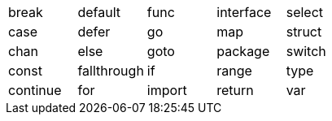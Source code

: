 [cols="1,1,1,1,1"]
|===
|break
|default
|func
|interface
|select

|case
|defer
|go
|map
|struct

|chan
|else
|goto
|package
|switch

|const
|fallthrough
|if
|range
|type

|continue
|for
|import
|return
|var
|===